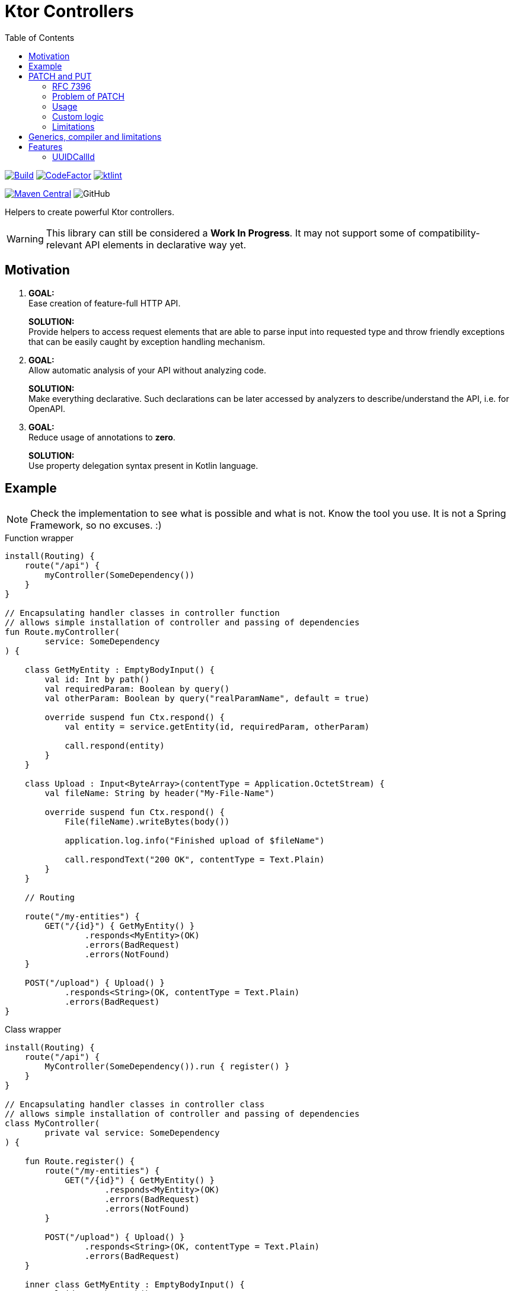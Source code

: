 = Ktor Controllers
:toc:

image:https://github.com/Koriit/ktor-controllers/actions/workflows/build.yaml/badge.svg[Build, link="https://github.com/Koriit/ktor-controllers/actions/workflows/build.yaml"]
image:https://www.codefactor.io/repository/github/koriit/ktor-controllers/badge[CodeFactor,link=https://www.codefactor.io/repository/github/koriit/ktor-controllers]
image:https://img.shields.io/badge/code%20style-%E2%9D%A4-FF4081.svg[ktlint,link=https://ktlint.github.io/]

image:https://img.shields.io/maven-central/v/com.koriit.kotlin/ktor-controllers.svg?label=Maven%20Central[Maven Central, link="https://search.maven.org/search?q=g:%22com.koriit.kotlin%22%20AND%20a:%22ktor-controllers%22"]
image:https://img.shields.io/github/license/koriit/ktor-controllers[GitHub]

Helpers to create powerful Ktor controllers.

[WARNING]
This library can still be considered a *Work In Progress*.
It may not support some of compatibility-relevant API elements in declarative way yet.

== Motivation

1. *GOAL:* +
Ease creation of feature-full HTTP API.
+
*SOLUTION:* +
Provide helpers to access request elements that are able to parse input into requested type and throw
friendly exceptions that can be easily caught by exception handling mechanism.

2. *GOAL:* +
Allow automatic analysis of your API without analyzing code.
+
*SOLUTION:* +
Make everything declarative. Such declarations can be later accessed by analyzers to
describe/understand the API, i.e. for OpenAPI.

3. *GOAL:* +
Reduce usage of annotations to *zero*.
+
*SOLUTION:* +
Use property delegation syntax present in Kotlin language.

== Example
[NOTE]
Check the implementation to see what is possible and what is not. Know the tool you use.
It is not a Spring Framework, so no excuses. :)

.Function wrapper
[source,kotlin]
----
install(Routing) {
    route("/api") {
        myController(SomeDependency())
    }
}

// Encapsulating handler classes in controller function
// allows simple installation of controller and passing of dependencies
fun Route.myController(
        service: SomeDependency
) {

    class GetMyEntity : EmptyBodyInput() {
        val id: Int by path()
        val requiredParam: Boolean by query()
        val otherParam: Boolean by query("realParamName", default = true)

        override suspend fun Ctx.respond() {
            val entity = service.getEntity(id, requiredParam, otherParam)

            call.respond(entity)
        }
    }

    class Upload : Input<ByteArray>(contentType = Application.OctetStream) {
        val fileName: String by header("My-File-Name")

        override suspend fun Ctx.respond() {
            File(fileName).writeBytes(body())

            application.log.info("Finished upload of $fileName")

            call.respondText("200 OK", contentType = Text.Plain)
        }
    }

    // Routing

    route("/my-entities") {
        GET("/{id}") { GetMyEntity() }
                .responds<MyEntity>(OK)
                .errors(BadRequest)
                .errors(NotFound)
    }

    POST("/upload") { Upload() }
            .responds<String>(OK, contentType = Text.Plain)
            .errors(BadRequest)
}
----

.Class wrapper
[source,kotlin]
----
install(Routing) {
    route("/api") {
        MyController(SomeDependency()).run { register() }
    }
}

// Encapsulating handler classes in controller class
// allows simple installation of controller and passing of dependencies
class MyController(
        private val service: SomeDependency
) {

    fun Route.register() {
        route("/my-entities") {
            GET("/{id}") { GetMyEntity() }
                    .responds<MyEntity>(OK)
                    .errors(BadRequest)
                    .errors(NotFound)
        }

        POST("/upload") { Upload() }
                .responds<String>(OK, contentType = Text.Plain)
                .errors(BadRequest)
    }

    inner class GetMyEntity : EmptyBodyInput() {
        val id: Int by path()
        val requiredParam: Boolean by query()
        val otherParam: Boolean by query("realParamName", default = true)

        override suspend fun Ctx.respond() {
            val entity = service.getEntity(id, requiredParam, otherParam)

            call.respond(entity)
        }
    }

    inner class Upload : Input<ByteArray>(contentType = Application.OctetStream) {
        val fileName: String by header("My-File-Name")

        override suspend fun Ctx.respond() {
            File(fileName).writeBytes(body())

            application.log.info("Finished upload of $fileName")

            call.respondText("200 OK", contentType = Text.Plain)
        }
    }
}
----

== PATCH and PUT
Since "the dawn of time" there has been the problem of applying _PATCH_ and _PUT_ modifications on the
resource at hand. Whereas the _PUT_ method has a well understood semantic of "entirely replacing" the
target resource, the _PATCH_ method is defined just as a partial modification. There is a number of
proposals and approaches to describing this partial modification, without a single accepted standard.

=== RFC 7396
Ktor Controllers follow semantics defined by link:https://tools.ietf.org/html/rfc7396[RFC 7396 -
JSON Merge Patch]. However, this has to be taken with a grain of salt as type system imposes
some constraints which are not considered by this rfc because it is defined on generic JSON.

=== Problem of PATCH
Implementing a _PATCH_ poses additional problem, unlike a _PUT_, missing values cannot be
treated as `null` - we want to clear a value only if explicitly stated in _PATCH_ request.
This is problematic as type system actually uses `null` to indicate a missing value.
We would need a `null` of `null` kind of concept, which unfortunately is not there.
Thus, for every updated property we need to somehow check if it is present in the request.

All this with _PUT_ requests still using `null` for missing values.

Ktor Controllers use delegates for patch properties and delegates can hold the information whether a property
was passed or not. We can skip missing property, throw or just use `null` if acceptable.

=== Usage
You can describe(remember that we want to be declarative) your `PATCH` and `PUT` with generic
`PatchOf` base class. It provides you with `patchOf` generic delegate builder and functions
to modify your target resource object:

. `patch` - modifies object in-place with _PATCH_ semantics
. `patched` - returns a copy of object modified with _PATCH_ semantics
. `update` - modifies object in-place with _PUT_ semantics
. `updated` - returns a copy of object modified with _PUT_ semantics

[NOTE]
`patch` and `update` require all delegates to target mutable properties - defined with `var`.

.Example
[source,kotlin]
----
data class User(
    val id: Long,
    val login: String,
    val name: String,
    val age: Int
)

class UserPatch : PatchOf<User>() {
    val name by patchOf(User::name)
    val age by patchOf(User::age)
}

class UpdateUser : Input<UserPatch>() {
    val id: Long by path()

    override suspend fun Ctx.respond() {
        val patch: UserPatch = body()
        val user = service.getUser(id)
        service.save(patch.patched(user))

        call.respond(NoContent, EmptyContent)
    }
}

PATCH("/users/{id}") { UpdateUser() }
    .responds<EmptyContent>(NoContent)
    .errors(BadRequest)
----

[WARNING]
Missing values are implicitly considered a bad input and cause a subtype of `BadRequestException`
to be thrown.

=== Custom logic
If you have some custom logic to apply during patch/update or special fields in `PATCH`/`PUT`
request, you can add them with normal code as `PatchOf` is open to override:

[source,kotlin]
----
class CustomerPatch : PatchOf<Customer>() {
    var name by patchOf(Customer::name)
    var age by patchOf(Customer::age)

    var clearAddress : Boolean = false // special field

    override fun patch(obj: Customer) {
        super.patch(obj)

        if(clearAddress) {
            obj.addressLine1 = null
            obj.addressLine2 = null
            obj.addressLine3 = null
        }
    }

    // The same for `patched`, `update` and `updated`...
}
----

=== Limitations
There are a lot of possibilities of how you can place properties in your class(to be patched).
Inside or outside of primary constructor, `var` or `val`, as a member or extension, etc.

Unfortunately, being able to "automatically" apply modifications to your target object comes
with some limitations:

. You cannot define delegated properties in primary constructor - this is actually a Kotlin's limitation
. Since delegates need to be updated after object initialization, they must be defined as mutable - `var`
. `update` and `patch` modify patched object and require all delegates to be mapped to
  mutable properties - `var`
. `updated` and `patched` return copy and thus need some "copy constructor" - they use `copy` function
  of data classes as it is the only well defined and standard way of copying objects - in result
  `updated` and `patched` *only work for data classes*
.. Additionally you cannot have delegates targeting properties outside of primary constructor because
   they would not be included in the `copy` function (it may be possible to improve the implementation
   to work around this limitation)
. In case of nested structures, limitations of your deserializer apply
. In case of nested patches, if patched object has `null` in target field then new instance needs to be
  created:
.. Instantiated type needs a primary constructor
.. Patch class of instantiated type cannot have delegates outside of primary constructor
   (it may be possible to improve the implementation to work around this limitation)
.. Patch class of instantiated type must have delegates for all non-optional parameters
   of primary constructor

Fortunately, all of these can be verified and an exception is thrown if an illegal structure
is detected(see tests). Unfortunately, most of them only at runtime. Therefore, make sure to
write tests for your patch classes.

In general, `PatchOf` should cover most of the reasonable use cases. If you are the unfortunate one,
share your use case and we will see what can be done.

== Generics, compiler and limitations
When I started writing Ktor Controllers I wasn't sure if I will be able to achieve the goal I set
for myself - it was an experiment on Kotlin generics, delegates and empowering the compiler.
There was a lot of going back and forth, rewriting, thinking... At some point, I almost gave in
thinking that this is not going to work(especially `PatchOf`).

I *did not* achieve the elegance I set out for. At the time of writing, there were some limitations
of generics and Kotlin compiler that could not be worked around - or had to be worked around which
contributed unwanted complexity. As an example: given generic type `T: Any` you can make it nullable
with `T?`, however, the other way around is not possible - you cannot make `T: Any?` non-nullable
with something like `T!!`, even if you are fine with NPE. There is so much more information that
compiler could possibly infer from the code and warn you about.

However, considering current capabilities of Kotlin language and compiler, *I am satisfied*.
I am certainly going with it to production. I love the readability and control I have over
what is going on. There are no annotations, what I read is what is executed.
This is general design decision behind Ktor, I believe.

== Features
Set of additional features included in this library.

=== UUIDCallId
This is https://ktor.io/servers/features/call-id.html[CallId] feature with predefined configuration.

This:
[source,kotlin]
----
install(UUIDCallId)
----

Is equivalent to:
[source,kotlin]
----
install(CallId) {
    header(HttpHeaders.XCorrelationId)
    generate { UUID.randomUUID().toString() }
    verify { it.isNotBlank() }
}
----
The actual header used can be configured.

[NOTE]
`UUIDCallId.key === CallId.key`
